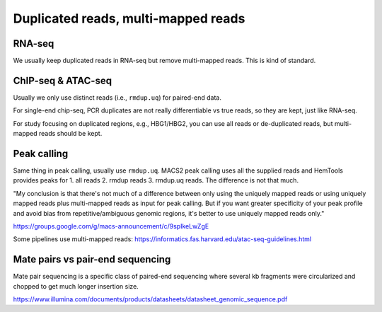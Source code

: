 Duplicated reads, multi-mapped reads
=================================


RNA-seq
^^^^^

We usually keep duplicated reads in RNA-seq but remove multi-mapped reads. This is kind of standard.



ChIP-seq & ATAC-seq
^^^^^^^^^^^^^

Usually we only use distinct reads (i.e., ``rmdup.uq``) for paired-end data.

For single-end chip-seq, PCR duplicates are not really differentiable vs true reads, so they are kept, just like RNA-seq.

For study focusing on duplicated regions, e.g., HBG1/HBG2, you can use all reads or de-duplicated reads, but multi-mapped reads should be kept.



Peak calling
^^^^^^^^^^^^

Same thing in peak calling, usually use ``rmdup.uq``. MACS2 peak calling uses all the supplied reads and HemTools provides peaks for 1. all reads 2. rmdup reads 3. rmdup.uq reads. The difference is not that much.


"My conclusion is that there's not much of a difference between only using the uniquely mapped reads or using uniquely mapped reads plus multi-mapped reads as input for peak calling.  But if you want greater specificity of your peak profile and avoid bias from repetitive/ambiguous genomic regions, it's better to use uniquely mapped reads only."

https://groups.google.com/g/macs-announcement/c/9spIkeLwZgE

Some pipelines use multi-mapped reads: https://informatics.fas.harvard.edu/atac-seq-guidelines.html


Mate pairs vs pair-end sequencing
^^^^^^^^^^^

Mate pair sequencing is a specific class of paired-end sequencing where several kb fragments were circularized and chopped to get much longer insertion size.

https://www.illumina.com/documents/products/datasheets/datasheet_genomic_sequence.pdf

